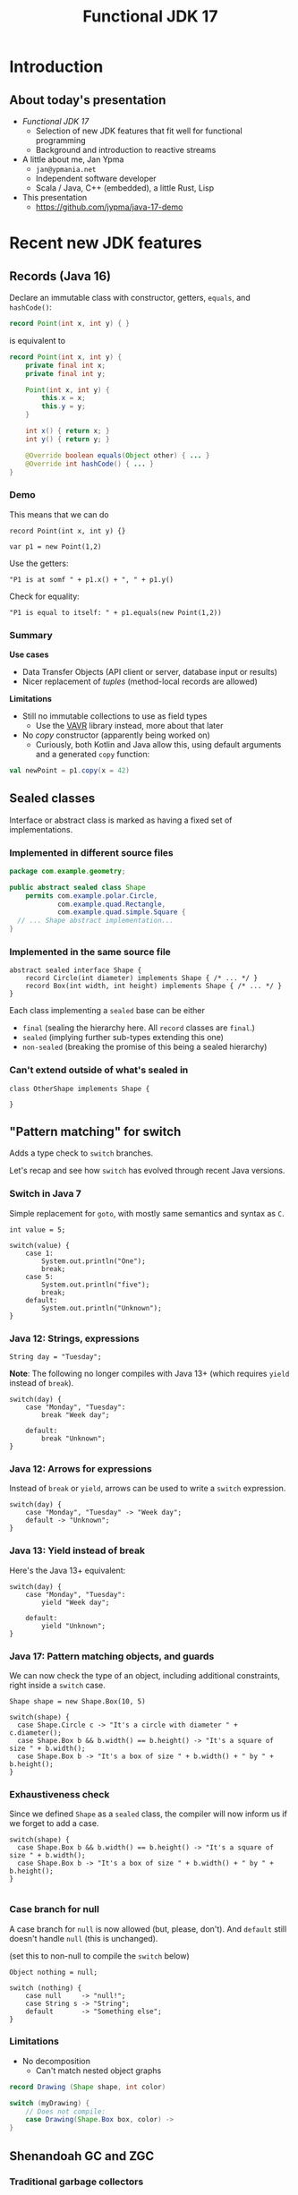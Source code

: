 #+TITLE: Functional JDK 17
#+PROPERTY: header-args:java :noeval
#+PROPERTY: header-args:scala :noeval
* Introduction
** About today's presentation

- /Functional JDK 17/
  + Selection of new JDK features that fit well for functional programming
  + Background and introduction to reactive streams

- A little about me, Jan Ypma
  + =jan@ypmania.net=
  + Independent software developer
  + Scala / Java, C++ (embedded), a little Rust, Lisp

- This presentation
  + [[https://github.com/jypma/java-17-demo][https://github.com/jypma/java-17-demo]]

[[file:lb-logo_stort_1363x359.jpg]]

* Recent new JDK features

** Records (Java 16)
Declare an immutable class with constructor, getters, =equals=, and =hashCode()=:

#+BEGIN_SRC java
record Point(int x, int y) { }
#+END_SRC

is equivalent to
#+BEGIN_SRC java
record Point(int x, int y) {
    private final int x;
    private final int y;

    Point(int x, int y) {
        this.x = x;
        this.y = y;
    }

    int x() { return x; }
    int y() { return y; }

    @Override boolean equals(Object other) { ... }
    @Override int hashCode() { ... }
}
#+END_SRC

*** Demo

This means that we can do
#+BEGIN_SRC jshell
record Point(int x, int y) {}
#+END_SRC

#+RESULTS:

#+BEGIN_SRC jshell
var p1 = new Point(1,2)
#+END_SRC

#+RESULTS:

Use the getters:

#+BEGIN_SRC jshell
"P1 is at somf " + p1.x() + ", " + p1.y()
#+END_SRC

#+RESULTS:
: "P1 is at somf 1, 2"

Check for equality:

#+BEGIN_SRC jshell
"P1 is equal to itself: " + p1.equals(new Point(1,2))
#+END_SRC

#+RESULTS:
: "P1 is equal to itself: true"

*** Summary

*Use cases*

- Data Transfer Objects (API client or server, database input or results)
- Nicer replacement of /tuples/ (method-local records are allowed)

*Limitations*

- Still no immutable collections to use as field types
  + Use the [[https://www.vavr.io/][VAVR]] library instead, more about that later

- No /copy/ constructor (apparently being worked on)
  + Curiously, both Kotlin and Java allow this, using default arguments and a generated =copy= function:
#+BEGIN_SRC scala
val newPoint = p1.copy(x = 42)
#+END_SRC

** Sealed classes
Interface or abstract class is marked as having a fixed set of implementations.
*** Implemented in different source files

#+BEGIN_SRC java
package com.example.geometry;

public abstract sealed class Shape
    permits com.example.polar.Circle,
            com.example.quad.Rectangle,
            com.example.quad.simple.Square {
  // ... Shape abstract implementation...
}
#+END_SRC

*** Implemented in the same source file
#+BEGIN_SRC jshell
abstract sealed interface Shape {
    record Circle(int diameter) implements Shape { /* ... */ }
    record Box(int width, int height) implements Shape { /* ... */ }
}
#+END_SRC

#+RESULTS:

Each class implementing a =sealed= base can be either
- =final= (sealing the hierarchy here. All =record= classes are =final=.)
- =sealed= (implying further sub-types extending this one)
- =non-sealed= (breaking the promise of this being a sealed hierarchy)

*** Can't extend outside of what's sealed in

#+BEGIN_SRC jshell
class OtherShape implements Shape {

}
#+END_SRC

#+RESULTS:
: |  Error:
: |  class is not allowed to extend sealed class: Shape (as it is not listed in its permits clause)
: |  class OtherShape implements Shape {
: |  ^----------------------------------...

** "Pattern matching" for switch
Adds a type check to =switch= branches.

Let's recap and see how =switch= has evolved through recent Java versions.
*** Switch in Java 7
Simple replacement for =goto=, with mostly same semantics and syntax as =C=.

#+BEGIN_SRC jshell
int value = 5;
#+END_SRC

#+RESULTS:

#+BEGIN_SRC jshell
switch(value) {
    case 1:
        System.out.println("One");
        break;
    case 5:
        System.out.println("five");
        break;
    default:
        System.out.println("Unknown");
}
#+END_SRC

#+RESULTS:
*** Java 12: Strings, expressions
#+BEGIN_SRC jshell
String day = "Tuesday";
#+END_SRC

#+RESULTS:
We can now switch on =String=, have multiple values in one branch, and return as an expression.

*Note*: The following no longer compiles with Java 13+ (which requires =yield= instead of =break=).
#+BEGIN_SRC jshell
switch(day) {
    case "Monday", "Tuesday":
        break "Week day";

    default:
        break "Unknown";
}
#+END_SRC

#+RESULTS:
: |  Error:
: |  ';' expected
: |            break "Week day";
: |                 ^
: |  Error:
: |  ';' expected
: |            break "Unknown";
: |                 ^

*** Java 12: Arrows for expressions
Instead of =break= or =yield=, arrows can be used to write a =switch= expression.

#+BEGIN_SRC jshell
switch(day) {
    case "Monday", "Tuesday" -> "Week day";
    default -> "Unknown";
}
#+END_SRC

#+RESULTS:
: "Week day"

*** Java 13: Yield instead of break
Here's the Java 13+ equivalent:

#+BEGIN_SRC jshell
switch(day) {
    case "Monday", "Tuesday":
        yield "Week day";

    default:
        yield "Unknown";
}
#+END_SRC

#+RESULTS:
: "Week day"

*** Java 17: Pattern matching objects, and guards
We can now check the type of an object, including additional constraints, right inside a =switch= case.

#+BEGIN_SRC jshell
Shape shape = new Shape.Box(10, 5)
#+END_SRC

#+RESULTS:

#+BEGIN_SRC jshell
switch(shape) {
  case Shape.Circle c -> "It's a circle with diameter " + c.diameter();
  case Shape.Box b && b.width() == b.height() -> "It's a square of size " + b.width();
  case Shape.Box b -> "It's a box of size " + b.width() + " by " + b.height();
}
#+END_SRC

#+RESULTS:
: "It's a box of size 10 by 5"

*** Exhaustiveness check
Since we defined =Shape= as a =sealed= class, the compiler will now inform us if we forget to add a case.

#+BEGIN_SRC jshell
switch(shape) {
  case Shape.Box b && b.width() == b.height() -> "It's a square of size " + b.width();
  case Shape.Box b -> "It's a box of size " + b.width() + " by " + b.height();
}

#+END_SRC

#+RESULTS:
: |  Error:
: |  the switch expression does not cover all possible input values
: |  switch(shape) {
: |  ^--------------...

*** Case branch for null

A case branch for =null= is now allowed (but, please, don't). And =default= still doesn't handle =null= (this is unchanged).

(set this to non-null to compile the =switch= below)
#+BEGIN_SRC jshell
Object nothing = null;
#+END_SRC

#+RESULTS:

#+BEGIN_SRC jshell
switch (nothing) {
    case null     -> "null!";
    case String s -> "String";
    default       -> "Something else";
}
#+END_SRC

#+RESULTS:
: "null!"

*** Limitations
- No decomposition
  - Can't match nested object graphs
#+BEGIN_SRC java
record Drawing (Shape shape, int color)

switch (myDrawing) {
    // Does not compile:
    case Drawing(Shape.Box box, color) ->
}
#+END_SRC

** Shenandoah GC and ZGC
*** Traditional garbage collectors
- Parallel GC
  + Stop-the-world GC for Young and Old generation
- Concurrent Mark-Sweep GC
  + Stop-the-world GC for Young, concurrent for Old generation
  + No compaction of Old generation
- G1 garbage collector
  + Stop-the-world GC for Young, concurrent mark for Old generation, stop-the-world compaction in segments
  + Configurable GC pauses: either shorter pauses, or less CPU wasted on GC
  + Default since Java 9
  + Problematic on large heaps or high allocation counts
*** ZGC and Shenandoah GC
  - Scalable, low-latency GC
  - No generations
  - Concurrent mark /and/ compaction
*** ZGC
  + Since Java 11, but only on 64-bit linux (no compressed pointers)
  + Store objects in ZPages (small, medium, large), compact when almost all objects in a page are dead
  + Clever x86 JVM pointer tricks (/colored/ pointers)
  + More info on [[https://wiki.openjdk.java.net/display/ZGC][OpenJDK wiki]]
*** Shenandoah GC
  + Developed by Red Hat
  + Since Java 12 (but not in Oracle builds), but backported to 11 and 8
  + Architecture independent (windows, linux and macOS)
  + Derived from G1 (same marking), but divides heap into (many) /regions/
  + Metadata in JVM object header
  + More info on [[https://wiki.openjdk.java.net/display/shenandoah/Main#Main-ImplementationOverview][OpenJDK wiki]]
- So which one should I use?
  + Both ZGC and Shenandoah will probably improve your latencies
  + Try both!
** macOS / AArch64 port

- Recent apple computers have 64-bit ARM processors, but don't run Linux
- There already was an =aarch64= port for Linux
- Java 17 brings native support for =aarch64= under MacOS

* Practical reactive streams

** Reactive manifesto

- [[https://www.reactivemanifesto.org/][Published]] in 2014, intends to push software systems to be better-behaved.

  + *Responsive*: /The system responds in a timely manner if at all possible./
  + *Resilient*: /The system stays responsive in the face of failure./
  + *Elastic*: /The system stays responsive under varying workload./
  + *Message driven*: /Establish a boundary between components that ensures loose coupling, isolation and location transparency./

** Concurrency

*** Primitives vs. reactive manifesto

- Threads (synchronous method calls)
  + Hard to make /responsive/ (can't really abort a thread, unless all code constantly checks time)
  + Hard to make /resilient/ in Java (failure is realistically limited to exceptions, of which many are unchecked and invisible)
  + Not /message-driven/ (methods return values synchronously, and/or have side effects)

- [[https://docs.oracle.com/javase/8/docs/api/java/util/concurrent/CompletableFuture.html][Futures]] (=CompletionStage<T>,= =CompletableFuture<T>,=)
  + Handle to an on-going background computation
  + Hard to make /responsive/ (computation already started, not cancellable in practice)
  + Even harder than Threads to make /resilient/ in Java (exceptions are now hidden behind =CompletionException=, plus cancellation)
  + Can model /message-driven/ by having future callbacks

- Functional effect systems("=CompletionStageRecipe<T,E>=")
  + Description of (not yet started) background computation
  + All of /responsive/, /elastic/ (since description can be altered before launch) and /message-driven/
  + Very active in the Scala world (=cats-effect=, =ZIO=)
  + Not so much in plain Java or Kotlin, potentially due to missing language constructs

- Reactive streams
  + Covers a variety of independent frameworks
    * /rxJava/ (2014), porting Microsoft's "reactive extensions" to Java
    * /Akka Streams/ (2015), building on Akka with a component-based streaming framework
    * /Project Reactor/ (2015), built by Spring directly decorating =java.util.concurrent.Flow=
    * Many others
  + Interoperability through =java.util.concurrent.Flow=
    * Low-level
  + We'll look at Akka Streams today

*** Directness and laziness

- Direct value: =Person p=
  + Value is already calculated
  + This is good, we know there's no more I/O

- Direct asynchronous value: =CompletionStage<Person> p=
  + Computation already in progress: problematic

- Lazy value: =Supplier<Person> p=
  + Computation doesn't start until invoking =p.get()=
  + Nice, but not asynchronous

- Lazy asynchronous value: (no plain Java type) "=Supplier<CompletionStage<Person>> p="
  + All /Akka Streams/ types are lazy and asynchronous (but multi-valued)
  + Hence, Akka can optimize and change a stream before starting it
    * For example, adding retry behavior to stream components

** Immutability
- Asynchronous processing on data needs guarantees
  + Locks? Not if each and every data object is processed concurrently.
- /"I promise I won't change this object anymore"/ just isn't cutting it
- Need actual immutability
  + Have compiler help guaranteeing objects won't be changed
  + No setters
  + =record= anyone?
  + Can't use =java.util.List= or =java.util.Map=

*** VAVR
- [[https://docs.vavr.io/][Functional library]] for Java, focusing on immutable values
- [[https://www.javadoc.io/doc/io.vavr/vavr/latest/index.html][JavaDoc]] shows collection, control and concurrency primitives

Create an immutable sequence:
#+BEGIN_SRC jshell
Seq<Integer> seq = Vector.of(1, 2, 3)
#+END_SRC

#+RESULTS:

#+BEGIN_SRC jshell
seq.forEach(i -> System.out.println(i))
#+END_SRC

#+RESULTS:
: 1
: 2
: 3

- All VAVR collections are /persistent data structures/, for example
  - =List= (single-linked list)
  - =Vector= (bit-mapped trie)
  - =HashMap= (hash array mapped trie)

** Null-free style

- Nobody likes =NullPointerException=

- Reactive streams, and most functional libraries, don't allow (or like) =null= as values

- So, why are we still using =null= to indicate optionality?
  + Use =java.util.Optional= or the more powerful =io.vavr.control.Option= (or =io.vavr.control.Either=) instead.
#+BEGIN_SRC java
Option<User> getUserIfExists(userId: long) {
  // ...
}
#+END_SRC

  + In case of optional method arguments, consider method overloading instead of passing =null= (but =Option= is also fine here).
#+BEGIN_SRC java
void saveUser(String userName, String petName) {
 // Save a user who signed up together with their pet.
}

void saveUser(String userName) {
 // Save a user who signed up by themselves.
}
#+END_SRC

- In short
  + The word =null= should never occur in your pull requests for new code
  + Only exception is interacting with external =null=-loving libraries

** Akka streams introduction
- *Akka Streams*: Composable reactive streams framework
- Implemented on top of Akka /actors/ (but invisibly so). You need an =ActorSystem= to launch streams:
#+BEGIN_SRC jshell
ActorSystem system = ActorSystem.create("Demo")
#+END_SRC

#+RESULTS:

- Streams form a graph, built using components called /graph stages/
  + Type-safe /input(s)/ and/or /output(s)/
  + Number of inputs and outputs defines its /shape/
- Stream objects are descriptions only, and need to be /materialized/ to actually do something

*** Source
qq[[file:source.gif]]

- Has a single output of type =T=, no inputs
- Emits elements

For example, a source that emits the same element every second:
#+BEGIN_SRC jshell
Source<String, Cancellable> everySecond = Source.tick(Duration.ofSeconds(1), Duration.ofSeconds(1), "tick!")
#+END_SRC

#+RESULTS:

Or a source that emits all integers up to one million, as fast as the stream can use them:
#+BEGIN_SRC jshell
Source<Integer, NotUsed> integers = Source.range(1, 1000000)
#+END_SRC

#+RESULTS:

*** Flow
[[file:flow.gif]]

- Has a single input of type =T=, and one output of type =U=
- Typically emits elements on its output as it receives them in the input

For example, a flow that converts integers to strings:
#+BEGIN_SRC jshell
Flow<Integer,String,NotUsed> intToString = Flow.<Integer>create().
  map(i -> i.toString())
#+END_SRC

#+RESULTS:

But we have more complex, useful operators. For example, process a sliding window of 10 elements:
/(we'll map to VAVR's =Vector= to ensure immutability)/

#+BEGIN_SRC jshell
Flow<Integer, Seq<Integer>, NotUsed> intSliding = Flow.<Integer>create().
  sliding(1, 10).
  map(Vector::ofAll)
#+END_SRC

#+RESULTS:

Or, group elements up to a certain count, /OR/ until some time has elapsed:
#+BEGIN_SRC jshell
Flow<Integer, Seq<Integer>, NotUsed> intGrouped = Flow.<Integer>create().
  groupedWithin(256, Duration.ofSeconds(1)).
  map(Vector::ofAll)
#+END_SRC

#+RESULTS:

*** Flow (connecting)
- Connecting a =Flow= to a =Source= (of compatible type) can be viewed as a =Source= (of the Flow's output type)

For example, let's hook up our =integers= source to the =intToString= flow:
#+BEGIN_SRC jshell
Source<String,NotUsed> strings = integers.via(intToString)
#+END_SRC

#+RESULTS:

In order to test, let's print the first 10 elements which that flow produces.
#+BEGIN_SRC jshell
strings.
  take(10).
  runForeach(System.out::println, system).
  toCompletableFuture().get(1, TimeUnit.SECONDS)
#+END_SRC

#+RESULTS:
#+begin_example
1
2
3
4
5
6
7
8
9
10

Done
#+end_example

*** Sink
[[file:sink.gif]]

- Has a single input of type =T=
- Typically "consumes" the elements
#+BEGIN_SRC jshell
Sink<String, CompletionStage<Done>> printStrings = Sink.<String>foreach(s -> System.out.println(s))
#+END_SRC

#+RESULTS:

- Connecting a =Source= to a =Sink= leaves no inputs or outputs
  + Akka calls this a =RunnableGraph=

#+BEGIN_SRC jshell
RunnableGraph<NotUsed> graph = strings.to(printStrings)
#+END_SRC

#+RESULTS:

- We won't run the above graph, since there's no =CompletionStage= indicating when it's done (only =NotUsed=)

*** Materialization

- Instances of graphs (=Source=, =Sink=, ...) are /descriptions/, and don't run yet
- Need to invoke =RunnableGraph.run()= (or one of the shorthands on =Source=) to actually start a stream
- Running a stream gives a /materialized value/
  + =Source<T, M>.= emits elements of type =T=, results in a value =M= when started
  + =Sink<T, M>.= consumes elements of type =T=, results in a value =M= when started
  + =RunnableGraph<M>.= results in a value =M= when started (=.run()= returns =M=)

- Now, we can construct =graph= again, but this time use the materialized value of the =sink=
  + By default, =.to()= uses the materialized value of the =source=

#+BEGIN_SRC jshell
RunnableGraph<CompletionStage<Done>> graph = strings.take(10).toMat(printStrings, (sourceMat, sinkMat) -> sinkMat)
#+END_SRC

#+RESULTS:

#+BEGIN_SRC jshell
graph.run(system).toCompletableFuture().get(1, TimeUnit.SECONDS)
#+END_SRC

#+RESULTS:
#+begin_example
1
2
3
4
5
6
7
8
9
10

Done
#+end_example

*** Bounded processing

- When writing data processing software, always make sure to be explicit in how much /of each/ you want in memory

- Akka makes this explicit wherever possible
  + =groupedWithin= takes a maximum amount of elements AND a duration. There is no variant that only takes a duration.
#+BEGIN_SRC java
source.groupedWithin(100, Duration.ofSeconds(1))
#+END_SRC
  + =groupBy(Integer maxStreams, Function<T,K> key)= (grouping substreams by key) needs to specify the maximum number of open streams
  + =mapAsync= (allowing to map each element to a =CompletionStage= 's result) needs to specify the number of in-flight elements

- Akka helps you towards bounded processing

*** Custom graph stages

- Writing your own =Source=, =Flow= or =Sink= is easy and well-documented

- These are ideal building blocks for data-processing systems
  + Encapsulate resource handling inside your building block
  + Well-defined error handling and propagation

*** Use cases for reactive streams

Good reasons to reach for reactive streams:

  + Variance in iteration size
    * Being able to handle, simultaneously, both /many small/ requests but also /few large/ requests with the same code

  + Heterogeneous systems

  + Predictable memory usage

** Case: Kafka processing with Akka Streams

*** Preparation

- Kafka is running locally, started from [[file:docker-compose.yml][docker-compose.yml]]

- Let's make sure we have an empty topic to play with:
#+BEGIN_SRC sh
kafkactl delete topic demo 2>/dev/null
kafkactl create topic demo
#+END_SRC

#+RESULTS:
: topic created: demo

- Akka can make use of Kafka through the [[https://doc.akka.io/docs/alpakka-kafka/current/home.html][Alpakka Kafka]] library

*** Writing to a topic

- Let's use akka's =Producer.plainSink= in a simple example

#+BEGIN_SRC jshell
void writeToTopic() throws Exception {
    final ProducerSettings<String, String> producerSettings =
        ProducerSettings.create(system, new StringSerializer(), new StringSerializer())
        .withBootstrapServers("localhost:9092");

    Source.range(1, 10)
        .map(number -> number.toString())
        .map(value -> new ProducerRecord<String, String>("demo", value))
        .runWith(Producer.plainSink(producerSettings), system)
        .toCompletableFuture().get(10, TimeUnit.SECONDS);
}
#+END_SRC

#+RESULTS:

#+BEGIN_SRC jshell
writeToTopic()
#+END_SRC

- Let's see if they arrived:
#+BEGIN_SRC sh
kafkactl consume demo --from-beginning --exit
#+END_SRC

#+RESULTS:
|  1 |
|  2 |
|  3 |
|  4 |
|  5 |
|  6 |
|  7 |
|  8 |
|  9 |
| 10 |

*** Producer variants

The Alpakka =Producer= class has [[https://doc.akka.io/docs/alpakka-kafka/current/producer.html#choosing-a-producer][several ways]] of defining a Kafka producer.

- =Producer.plainSink=: Sends =ProducerMessage= objects to Kafka
  + Suitable when sending to Kafka is the last step in a stream

- =Producer.flexiFlow=: Sends =Envelope= to Kafka, and passes it on down-stream
  + An =Envelope= can potentially contain more than one Kafka message, and an arbitrary /context/ object
  + Useful when you need to do more after sending to Kafka

- =Producer.committableSink=: Automatically /commits/ messages read from another Kafka topic
  + Useful in /consume - process - produce/ type flows

*** Consuming from a topic

- Let's use the Alpakka =Consumer.plainSource= in a simple example

#+BEGIN_SRC jshell
Seq<String> readFromTopic() throws Exception {
    final ConsumerSettings<String, String> consumerSettings =
        ConsumerSettings.create(system, new StringDeserializer(), new StringDeserializer())
        .withBootstrapServers("localhost:9092")
        .withGroupId("group1")
        .withProperty(ConsumerConfig.AUTO_OFFSET_RESET_CONFIG, "earliest");

    return Consumer.plainSource(consumerSettings, Subscriptions.topics("demo"))
        .take(1)
        .map(record -> record.value())
        .runWith(Sink.seq(), system)
        .thenApply(Vector::ofAll)
        .toCompletableFuture()
        .get(20, TimeUnit.SECONDS);
}
#+END_SRC

#+RESULTS:

(demo is unfortunately not working due to  JShell limitations)
#+BEGIN_SRC jshell
readFromTopic()
#+END_SRC

#+RESULTS:

*** Consumer offset management

Kafka can store the offset for consumer groups, or consumers can provide (and store) it themselves.

- Store offset in Kafka
  + =Consumer.committableSource=

- No offset management
  + =Consumer.plainSource(settings, Subscriptions.topics("topic"))=

- Do your own offset management
  + =Consumer.plainSource(settings, Subscriptions.assignmentWithOffset(new TopicPartition("topic", partition0), fromOffset)))=
  + After each element, store its partition and offset in your own storage

*** Transactions and "exactly-once" processing

- Recent Kafka versions implement an extension that allows clients to atomically
  + Consume from one topic
  + Produce results to another topic

- Kafka refers to this both as /transactions/ and /exactly-one processing/

- This feature can be used from Akka using the Alpakka =Transactional= class, e.g.
#+BEGIN_SRC java
Transactional.source(consumerSettings, Subscriptions.topics(sourceTopic))
    .via(business())
    .map(
        msg ->
        ProducerMessage.single(
            new ProducerRecord<>(targetTopic, msg.record().key(), msg.record().value()),
            msg.partitionOffset()))
    .toMat(
        Transactional.sink(producerSettings, transactionalId),
        Consumer::createDrainingControl)
    .run(system);
#+END_SRC
  + =PartitionOffset= holds the partition number and offset of the originally consumed message
  + This is passed as /context/ argument to the =ProducerRecord=

** Case: RabbitMQ processing with Akka Streams

*** Preparation

- RabbitMQ is running locally, started from [[file:docker-compose.yml][docker-compose.yml]]

- Communication is over AMQP, using akka's [[https://doc.akka.io/docs/alpakka/current/amqp.html][Alpakka AMQP]] library

*** Writing to a topic

#+BEGIN_SRC jshell
Seq<WriteResult> writeToTopic() throws Exception {
    var settings = AmqpWriteSettings.create(AmqpLocalConnectionProvider.getInstance())
        .withRoutingKey("demo-queue")
        .withDeclaration(QueueDeclaration.create("demo-queue"))
        .withBufferSize(10)
        .withConfirmationTimeout(Duration.ofMillis(200));

    return Source.range(1, 10)
        .map(number -> number.toString())
        .map(value -> WriteMessage.create(ByteString.fromString(value)))
        .via(AmqpFlow.createWithConfirm(settings))
        .runWith(Sink.seq(), system)
        .thenApply(Vector::ofAll)
        .toCompletableFuture().get(10, TimeUnit.SECONDS);

}
#+END_SRC

#+RESULTS:

#+BEGIN_SRC jshell
writeToTopic()
#+END_SRC

#+RESULTS:
: Vector(WriteResult(confirmed=true), WriteResult(confirmed=true), WriteResult(confirmed=true), WriteResult(confirmed=true), WriteResult(confirmed=true), WriteResult(confirmed=true), WriteResult(confirmed=true), WriteResult(confirmed=true), WriteResult(confirmed=true), WriteResult(confirmed=true))

*** Producer variants

RabbitMQ (and its underlying AMQP protocol) allows varying degrees of consistency when producing messages.

- /Fire-and-forget/ : Fastest performance, but messages may be lost in case of broker or network issues
  + Use =AmqpFlow.apply=

- /Publisher confirms/: Asynchronous message from RabbitMQ to client (after fsync)
  + Use =AmqpFlow.withConfirm= (setting =bufferSize= to the allowed number of parallel in-flight messages)
  + Use =AmqpFlow.withConfirmUnordered= for maximum throughput, sacrificing ordering guarantees

- /Transactions/
  + Traditionally considered "slow" by RabbitMQ
  + Not directly supported by the Alpakka library (just use publisher confirms)

*** Reading from a topic

#+BEGIN_SRC jshell
Seq<String> readFromTopic() throws Exception {
    var bufferSize = 10;
    Source<ReadResult, NotUsed> amqpSource =
        AmqpSource.atMostOnceSource(
            NamedQueueSourceSettings.create(AmqpLocalConnectionProvider.getInstance(), "demo-queue")
            .withDeclaration(QueueDeclaration.create("demo-queue"))
            .withAckRequired(false),
            bufferSize);

    return amqpSource.take(10)
        .map(readResult -> readResult.bytes().utf8String())
        .runWith(Sink.seq(), system)
        .thenApply(Vector::ofAll)
        .toCompletableFuture()
        .get(1, TimeUnit.SECONDS);
}
#+END_SRC

#+RESULTS:

#+BEGIN_SRC jshell
readFromTopic()
#+END_SRC

#+RESULTS:
: Vector(1, 2, 3, 4, 5, 6, 7, 8, 9, 10)

*** Consumer variants

RabbitMQ (and its underlying AMQP protocol) allows varying degrees of consistency when consuming messages.

- /Consumer acknowledgement/
  + Consumers send an =ack= message to RabbitMQ to indicate that they've successfully processed a message
  + Consumers can =ack= all messages up to the current one with one confirmation
  + Use =AmqpSource.committableSource=, process each element, and then invoke =.ack()= on it
    * =.mapAsync(committableReadResult -> committableReadResult.ack()=

- /Automatic acknowledgement/
  + Akka can automatically acknowledge messages as soon as they're read
  + Use =AmqpSource.atMostOnceSource=

- /Transactions/
  + Traditionally considered "slow" by RabbitMQ
  + Not directly supported by the Alpakka library (just use consumer acknowledgement)

* Wrapping up

- Thanks for your participation!

- Any final thoughts / questions?

